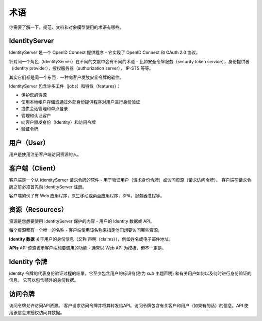 术语
===========

你需要了解一下，规范、文档和对象模型使用的术语有哪些。

.. image:: images/terminology.png

IdentityServer
^^^^^^^^^^^^^^
IdentityServer 是一个 OpenID Connect 提供程序 - 它实现了 OpenID Connect 和 OAuth 2.0 协议。

针对同一个角色（IdentityServer）在不同的文献中会有不同的术语 - 比如安全令牌服务（security token service），身份提供者（identity provider），授权服务器（authorization server）， IP-STS 等等。

其实它们都是同一个东西：一种向客户发放安全令牌的软件。

IdentityServer 包含许多工件（jobs）和特性（features）：

* 保护您的资源

* 使用本地帐户存储或通过外部身份提供程序对用户进行身份验证

* 提供会话管理和单点登录

* 管理和认证客户

* 向客户颁发身份（Identity）和访问令牌

* 验证令牌

用户（User）
^^^^
用户是使用注册客户端访问资源的人。

客户端（Client）
^^^^^^
客户端是一个从 IdentityServer 请求令牌的软件 - 用于验证用户（请求身份令牌）或访问资源（请求访问令牌）。 客户端在请求令牌之前必须首先向 IdentityServer 注册。

客户端的例子有 Web 应用程序，原生移动或桌面应用程序，SPA，服务器进程等。

资源（Resources）
^^^^^^^^^
资源是您想要使用 IdentityServer 保护的内容 - 用户的 Identity 数据或 API。

每个资源都有一个唯一的名称 - 客户端使用该名称来指定他们想要访问哪些资源。

**Identity 数据**
关于用户的身份信息（又称 声明（claims）），例如姓名或电子邮件地址。

**APIs**
API 资源表示客户端想要调用的功能 - 通常以 Web API 为模板，但不一定是。

Identity 令牌
^^^^^^^^^^^^^^
identity 令牌的代表身份验证过程的结果。它至少包含用户的标识符(称为 `sub` 主题声明) 和有关用户如何以及何时进行身份验证的信息。 它可以包含额外的身份数据。

访问令牌
^^^^^^^^^^^^
访问令牌允许访问API资源。 客户请求访问令牌并将其转发给API。访问令牌包含有关客户和用户（如果有的话）的信息。API 使用该信息来授权访问其数据。
